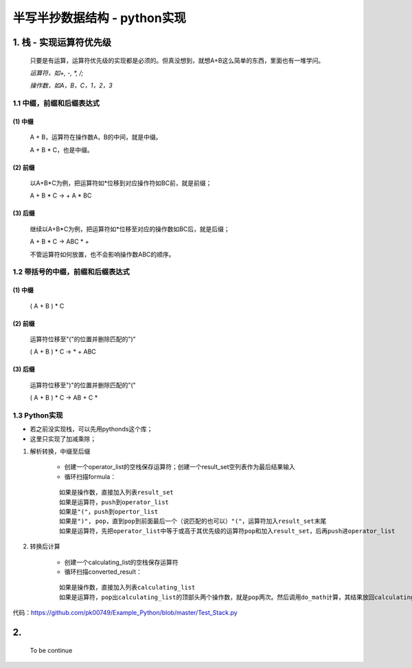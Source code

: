 半写半抄数据结构 - python实现
========================================

1. 栈 - 实现运算符优先级
---------------------------

 只要是有运算，运算符优先级的实现都是必须的。但真没想到，就想A+B这么简单的东西，里面也有一堆学问。
 
 *运算符，如+, -, *, /;*
 
 *操作数，如A，B，C，1，2，3*
 
1.1 中缀，前缀和后缀表达式
>>>>>>>>>>>>>>>>>>>>>>>>>>>>>

(1) 中缀
:::::::::
	
	A + B，运算符在操作数A，B的中间，就是中缀。
	
	A + B * C，也是中缀。
 
(2) 前缀
:::::::::
 
	以A+B*C为例，把运算符如*位移到对应操作符如BC前，就是前缀；
 
	A + B * C -> + A * BC
 
(3) 后缀
:::::::::

	继续以A+B*C为例，把运算符如*位移至对应的操作数如BC后，就是后缀；
 
	A + B * C -> ABC * +
 
	不管运算符如何放置，也不会影响操作数ABC的顺序。
 
 
1.2 带括号的中缀，前缀和后缀表达式
>>>>>>>>>>>>>>>>>>>>>>>>>>>>>>>>>>>>>
 
(1) 中缀
:::::::::
 
	( A + B ) * C
 
(2) 前缀
:::::::::
	
	运算符位移至"("的位置并删除匹配的")"
 
	( A + B ) * C -> * + ABC
 
(3) 后缀
:::::::::
	
	运算符位移至")"的位置并删除匹配的"("
 
	( A + B ) * C -> AB + C *
	
	
1.3 Python实现
>>>>>>>>>>>>>>>>>>>>>>>>>>>>>>>>>>>>>

- 若之前没实现栈，可以先用pythonds这个库；
- 这里只实现了加减乘除；

(1) 解析转换，中缀至后缀

	- 创建一个operator_list的空栈保存运算符；创建一个result_set空列表作为最后结果输入
	
	- 循环扫描formula：
	::
	
	  如果是操作数，直接加入列表result_set
	  如果是运算符，push到operator_list
	  如果是"("，push到opertor_list
	  如果是")", pop，直到pop到前面最后一个（说匹配的也可以）"("，运算符加入result_set末尾
	  如果是运算符，先把operator_list中等于或高于其优先级的运算符pop和加入result_set，后再push进operator_list


(2) 转换后计算

	- 创建一个calculating_list的空栈保存运算符
	
	- 循环扫描converted_result：
	::
	  
	  如果是操作数，直接加入列表calculating_list
	  如果是运算符，pop出calculating_list的顶部头两个操作数，就是pop两次。然后调用do_math计算，其结果放回calculating_list

	  
代码：https://github.com/pk00749/Example_Python/blob/master/Test_Stack.py

2.  
---------------------------

	To be continue
   

  